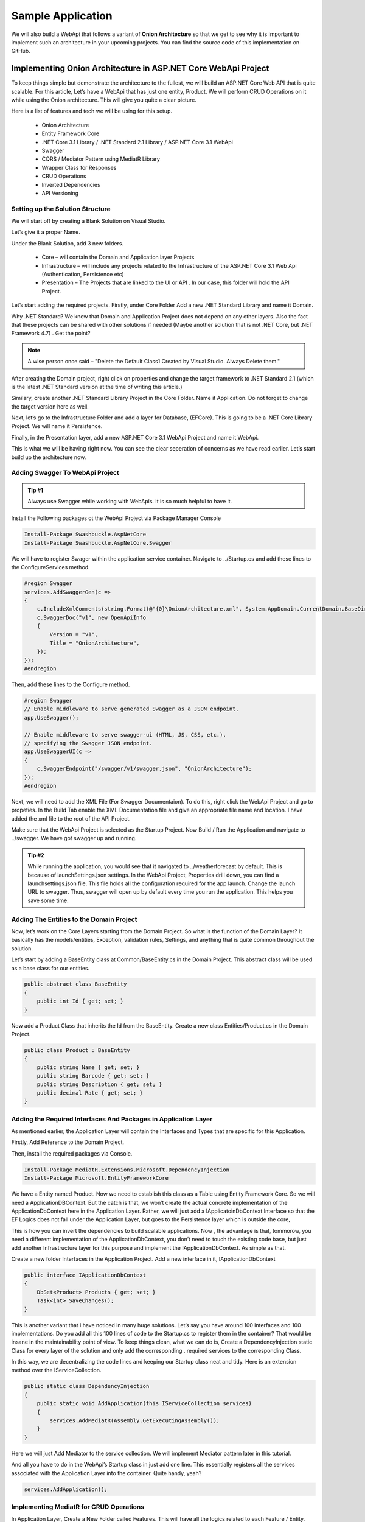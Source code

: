 Sample Application
==================

We will also build a WebApi that follows a variant of **Onion Architecture** so that we get to see why it is important to implement 
such an architecture in your upcoming projects.   You can find the source code of this implementation on GitHub.

Implementing Onion Architecture in ASP.NET Core WebApi Project
--------------------------------------------------------------

To keep things simple but demonstrate the architecture to the fullest, we will build an ASP.NET Core Web API that is quite scalable. For this article, Let’s have a WebApi that has just one entity, Product. We will perform CRUD Operations on it while using the Onion architecture. This will give you quite a clear picture.

Here is a list of features and tech we will be using for this setup.

 * Onion Architecture
 * Entity Framework Core
 * .NET Core 3.1 Library / .NET Standard 2.1 Library / ASP.NET Core 3.1 WebApi
 * Swagger
 * CQRS / Mediator Pattern using MediatR Library
 * Wrapper Class for Responses
 * CRUD Operations
 * Inverted Dependencies
 * API Versioning

Setting up the Solution Structure
^^^^^^^^^^^^^^^^^^^^^^^^^^^^^^^^^

We will start off by creating a Blank Solution on Visual Studio.

.. image:: /_static/images/blank.png
   :width: 50%

Let’s give it a proper Name.

.. image:: /_static/images/newproject.png
   :width: 50%

Under the Blank Solution, add 3 new folders.

 * Core – will contain the Domain and Application layer Projects
 * Infrastructure – will include any projects related to the Infrastructure of the ASP.NET Core 3.1 Web Api (Authentication, Persistence etc)
 * Presentation – The Projects that are linked to the UI or API . In our case, this folder will hold the API Project.

.. image:: /_static/images/blanksolution-1.png
   :width: 50%

Let’s start adding the required projects. Firstly, under Core Folder Add a new .NET Standard Library and name it Domain.

Why .NET Standard? We know that Domain and Application Project does not depend on any other layers. Also the fact that these projects can be shared with other solutions if needed (Maybe another solution that is not .NET Core, but .NET Framework 4.7) . Get the point?

.. image:: /_static/images/domain-1024x485.png
   :width: 50%

.. note:: 

   A wise person once said – "Delete the Default Class1 Created by Visual Studio. Always Delete them."

After creating the Domain project, right click on properties and change the target framework to .NET Standard 2.1 (which is the latest .NET Standard version at the time of writing this article.)

.. image:: /_static/images/domainproperties-1024x476.png
   :width: 50%

Similary, create another .NET Standard Library Project in the Core Folder. Name it Application. Do not forget to change the target version here as well.

Next, let’s go to the Infrastructure Folder and add a layer for Database, (EFCore). This is going to be a .NET Core Library Project. We will name it Persistence.

.. image:: /_static/images/persistence-1024x531.png
   :width: 50%

Finally, in the Presentation layer, add a new ASP.NET Core 3.1 WebApi Project and name it WebApi.

.. image:: /_static/images/api.png
   :width: 50%

This is what we will be having right now. You can see the clear seperation of concerns as we have read earlier. Let’s start build up the architecture now.

.. image:: /_static/images/finalstrcuture.png
   :width: 50%

Adding Swagger To WebApi Project
^^^^^^^^^^^^^^^^^^^^^^^^^^^^^^^^

.. admonition:: Tip #1 

   Always use Swagger while working with WebApis. It is so much helpful to have it.

Install the Following packages ot the WebApi Project via Package Manager Console

.. code-block:: rst

   Install-Package Swashbuckle.AspNetCore
   Install-Package Swashbuckle.AspNetCore.Swagger

We will have to register Swager within the application service container. Navigate to ../Startup.cs and add these lines to the ConfigureServices method.

.. code-block:: csharp

   #region Swagger
   services.AddSwaggerGen(c =>
   {
       c.IncludeXmlComments(string.Format(@"{0}\OnionArchitecture.xml", System.AppDomain.CurrentDomain.BaseDirectory));
       c.SwaggerDoc("v1", new OpenApiInfo
       {
           Version = "v1",
           Title = "OnionArchitecture",
       });
   });
   #endregion

Then, add these lines to the Configure method.

.. code-block:: csharp

   #region Swagger
   // Enable middleware to serve generated Swagger as a JSON endpoint.
   app.UseSwagger();

   // Enable middleware to serve swagger-ui (HTML, JS, CSS, etc.),
   // specifying the Swagger JSON endpoint.
   app.UseSwaggerUI(c =>
   {
       c.SwaggerEndpoint("/swagger/v1/swagger.json", "OnionArchitecture");
   });
   #endregion

Next, we will need to add the XML File (For Swagger Documentaion). To do this, right click the WebApi Project and go to propeties. In the Build Tab enable the XML Documentation file and give an appropriate file name and location. I have added the xml file to the root of the API Project.

.. image:: /_static/images/xml-1024x476.png
   :width: 50%

Make sure that the WebApi Project is selected as the Startup Project. Now Build / Run the Application and navigate to ../swagger. We have got swagger up and running.

.. image:: /_static/images/swagger-980x479.png
   :width: 50%

.. admonition:: Tip #2 

   While running the application, you would see that it navigated to ../weatherforecast by default. This is because of launchSettings.json settings. In the WebApi Project, Properties drill down, you can find a launchsettings.json file. This file holds all the configuration required for the app launch. Change the launch URL to swagger. Thus, swagger will open up by default every time you run the application. This helps you save some time.

.. image:: /_static/images/launch.png
   :width: 50%

Adding The Entities to the Domain Project
^^^^^^^^^^^^^^^^^^^^^^^^^^^^^^^^^^^^^^^^^

Now, let’s work on the Core Layers starting from the Domain Project. So what is the function of the Domain Layer? It basically has the models/entities, Exception, validation rules, Settings, and anything that is quite common throughout the solution.

Let’s start by adding a BaseEntity class at Common/BaseEntity.cs in the Domain Project. This abstract class will be used as a base class for our entities.

.. code-block:: csharp

   public abstract class BaseEntity
   {
       public int Id { get; set; }
   }

Now add a Product Class that inherits the Id from the BaseEntity. Create a new class Entities/Product.cs in the Domain Project.

.. code-block:: csharp

   public class Product : BaseEntity
   {
       public string Name { get; set; }
       public string Barcode { get; set; }
       public string Description { get; set; }
       public decimal Rate { get; set; }
   }

Adding the Required Interfaces And Packages in Application Layer
^^^^^^^^^^^^^^^^^^^^^^^^^^^^^^^^^^^^^^^^^^^^^^^^^^^^^^^^^^^^^^^^

As mentioned earlier, the Application Layer will contain the Interfaces and Types that are specific for this Application.

Firstly, Add Reference to the Domain Project.

Then, install the required packages via Console.

.. code-block:: rst

   Install-Package MediatR.Extensions.Microsoft.DependencyInjection
   Install-Package Microsoft.EntityFrameworkCore

We have a Entity named Product. Now we need to establish this class as a Table using Entity Framework Core. So we will need a ApplicationDBContext. But the catch is that, we won’t create the actual concrete implementation of the ApplicationDbContext here in the Application Layer. Rather, we will just add a IApplicatoinDbContext Interface so that the EF Logics does not fall under the Application Layer, but goes to the Persistence layer which is outside the core,

This is how you can invert the dependencies to build scalable applications. Now , the advantage is that, tommorow, you need a different implementation of the ApplicationDbContext, you don’t need to touch the existing code base, but just add another Infrastructure layer for this purpose and implement the IApplicationDbContext. As simple as that.

Create a new folder Interfaces in the Application Project. Add a new interface in it, IApplicationDbContext

.. code-block:: csharp

   public interface IApplicationDbContext
   {
       DbSet<Product> Products { get; set; }
       Task<int> SaveChanges();
   }

This is another variant that i have noticed in many huge solutions. Let’s say you have around 100 interfaces and 100 implementations. Do you add all this 100 lines of code to the Startup.cs to register them in the container? That would be insane in the maintainability point of view. To keep things clean, what we can do is, Create a DependencyInjection static Class for every layer of the solution and only add the corresponding . required services to the corresponding Class.

In this way, we are decentralizing the code lines and keeping our Startup class neat and tidy. Here is an extension method over the IServiceCollection.

.. code-block:: csharp

   public static class DependencyInjection
   {
       public static void AddApplication(this IServiceCollection services)
       {
           services.AddMediatR(Assembly.GetExecutingAssembly());
       }
   }

Here we will just Add Mediator to the service collection. We will implement Mediator pattern later in this tutorial.

And all you have to do in the WebApi’s Startup class in just add one line. This essentially registers all the services associated with the Application Layer into the container. Quite handy, yeah?

.. code-block:: csharp

   services.AddApplication();

Implementing MediatR for CRUD Operations
^^^^^^^^^^^^^^^^^^^^^^^^^^^^^^^^^^^^^^^^

In Application Layer, Create a New Folder called Features. This will have all the logics related to each Feature / Entity. Under this folder, add a new one and name it ProductFeatures. Then add a Commands and Queries folder to it.

I have already written a detailed article on MediatR and CQRS pattern in ASP.NET Core 3.1 WebApi Project. You can follow that article and add the Required Commands and Handlers to the Application Layer.

.. image:: /_static/images/cqrs.png
   :width: 50%

I will add the links to the source code of each file. Basically these 5 Classes would cover our CRUD Operations implementation. Make sure that you have gone through my article about CQRS for ASP.NET Core before proceeding.

 * CreateCommand
 * DeleteCommand
 * UpdateCommand
 * GetAllQuery
 * GetByIdQuery

Setting Up EF Core on the Persistence Project
^^^^^^^^^^^^^^^^^^^^^^^^^^^^^^^^^^^^^^^^^^^^^

Firstly, add a connection string to the appsettings.json found in the WebApi Project.

.. code-block:: json

   {
      "ConnectionStrings": 
      {
         "DefaultConnection": "Server=(localdb)\\mssqllocaldb;Database=onionDb;Trusted_Connection=True;MultipleActiveResultSets=true"
      }
   }

With the CRUD logics out of the ways, let’s setup EFCore in the Persistence Layer and try to generate a database. Install the following packages to the Persistence Project.

.. code-block:: rst

   Install-Package Microsoft.EntityFrameworkCore
   Install-Package Microsoft.EntityFrameworkCore.SqlServer

Remember we created an IApplicationDBContext Interface in the Application Layer? This is where we will be implementing it. Create a new folder named Context and add a new class ApplicationDbContext. This class will implement IApplicationDBContext.

.. code-block:: csharp

   public class ApplicationDbContext : DbContext, IApplicationDbContext
   {
       public ApplicationDbContext(DbContextOptions<ApplicationDbContext> options)
           : base(options)
       {
       }
       public DbSet<Product> Products { get; set; }
       public async Task<int> SaveChanges()
       {
           return await base.SaveChangesAsync();
       }
   }

We will have to register IApplicationDBContext and bind it to ApplicationDbContext, right? Similar to the Application layer, we will have to create a new class just to register the dependencies and services of this layer to the service container.

Add a new static class, DependencyInjection

.. code-block:: csharp

   public static class DependencyInjection
   {
       public static void AddPersistence(this IServiceCollection services, IConfiguration configuration)
       {
           services.AddDbContext<ApplicationDbContext>(options =>
               options.UseSqlServer(
                   configuration.GetConnectionString("DefaultConnection"),
                   b => b.MigrationsAssembly(typeof(ApplicationDbContext).Assembly.FullName)));
           services.AddScoped<IApplicationDbContext>(provider => provider.GetService<ApplicationDbContext>());
       }
   }

And in the Startup class/ ConfigureServices method of the WebApi Just Add the following line. You can now see the advantage of this kind of approach.

.. code-block:: csharp

   services.AddPersistence(Configuration);

Generate the Migrations and the Database
^^^^^^^^^^^^^^^^^^^^^^^^^^^^^^^^^^^^^^^^

As our ApplicationDbContext is configured, let’s generate the migrations and ultimately create a Database using Ef Core Tools – Code First Approach.

Install the following packages in the WebApi Project.

.. code-block:: rst

   Install-Package Microsoft.EntityFrameworkCore.Tools
   Install-Package Microsoft.EntityFrameworkCore.Design

Now, open up the package manager console and select the Persistence project as the default prject (as mentioned in the sceenshot below.). This is because the actual ApplicationDBContext is implemented in the Persistence layer, remember?

Then, run the following commands to add migrations and to generate / update the database.

.. code-block:: rst

   add-migration Initial
   update-database

.. image:: /_static/images/pmc.png
   :width: 50%

You will get a ‘Done’ message.

Adding API Versioning
^^^^^^^^^^^^^^^^^^^^^

Just to make our solution a bit more clean, let’s also add API Versioning to the WebAPI.

I have written a detailed article on API Versioning in ASP.NET Core 3.1 WebApi. Feel feel to read it to get a complete idea of this concept.

Install the required package.

.. code-block:: rst

    Install-Package Microsoft.AspNetCore.Mvc.Versioning

In the Startup/ConfigureServices of the API project, add these lines to register the Versioning.

.. code-block:: csharp

    #region API Versioning
    // Add API Versioning to the Project
    services.AddApiVersioning(config =>
    {
        // Specify the default API Version as 1.0
        config.DefaultApiVersion = new ApiVersion(1, 0);
        // If the client hasn't specified the API version in the request, use the default API version number 
        config.AssumeDefaultVersionWhenUnspecified = true;
        // Advertise the API versions supported for the particular endpoint
        config.ReportApiVersions = true;
    });
    #endregion

Setting up the Controllers
^^^^^^^^^^^^^^^^^^^^^^^^^^

This is the final step of setting up Onion Architecture In ASP.NET Core. We will have to wire up a controller to the Application Layer.

Create a Base Api Controller. This will be an Empty API Controller which will have Api Versioning enabled in the Attribute and also a MediatR object. What is aim of this Base Controller? It is just to reduce the lines of code. Say, we add a new controller. We will not have to re-define the API Versioning route nor the Mediatr object. But we will just add the BaseAPI Controller as the base class. Get it? I will show it in implementation.

Add new Empty API Controller in the Controllers folder and name it BaseApiController.

.. code-block:: csharp

    using MediatR;
    using Microsoft.AspNetCore.Http;
    using Microsoft.AspNetCore.Mvc;
    using Microsoft.Extensions.DependencyInjection;
    namespace WebApi.Controllers
    {
        [ApiController]
        [Route("api/v{version:apiVersion}/[controller]")]
        public abstract class BaseApiController : ControllerBase
        {
            private IMediator _mediator;
            protected IMediator Mediator => _mediator ??= HttpContext.RequestServices.GetService<IMediator>();
        }
    }

You can see that we are adding the API Versioning data to the route attribute and also creating a IMediator object.

Next, let’s create our actual ENtity endpoint. Create a new folder inside the Controllers folder and name it ‘v1’. This means that this folder will contain all the Version 1 API Controllers. Read more about API Versioning to understand the need for this here.

Inside the v1 Folder, add a new empty API Controller named ProductController. Since this is a very basic controller that calls the mediator object, I will not go in deep. However, I have previously written a detailed article on CQRS implementation in ASP.NET Core 3.1 API. You could go through that article which covers the same scenario. Read it here.

.. code-block:: csharp

    [ApiVersion("1.0")]
    public class ProductController : BaseApiController
    {
        /// <summary>
        /// Creates a New Product.
        /// </summary>
        /// <param name="command"></param>
        /// <returns></returns>
        [HttpPost]
        public async Task<IActionResult> Create(CreateProductCommand command)
        {
            return Ok(await Mediator.Send(command));
        }
        /// <summary>
        /// Gets all Products.
        /// </summary>
        /// <returns></returns>
        [HttpGet]
        public async Task<IActionResult> GetAll()
        {
            return Ok(await Mediator.Send(new GetAllProductsQuery()));
        }
        /// <summary>
        /// Gets Product Entity by Id.
        /// </summary>
        /// <param name="id"></param>
        /// <returns></returns>
        [HttpGet("{id}")]
        public async Task<IActionResult> GetById(int id)
        {
            return Ok(await Mediator.Send(new GetProductByIdQuery { Id = id }));
        }
        /// <summary>
        /// Deletes Product Entity based on Id.
        /// </summary>
        /// <param name="id"></param>
        /// <returns></returns>
        [HttpDelete("{id}")]
        public async Task<IActionResult> Delete(int id)
        {
            return Ok(await Mediator.Send(new DeleteProductByIdCommand { Id = id }));
        }
        /// <summary>
        /// Updates the Product Entity based on Id.   
        /// </summary>
        /// <param name="id"></param>
        /// <param name="command"></param>
        /// <returns></returns>
        [HttpPut("[action]")]
        public async Task<IActionResult> Update(int id, UpdateProductCommand command)
        {
            if (id != command.Id)
            {
                return BadRequest();
            }
            return Ok(await Mediator.Send(command));
        }
    }

That’s quite everything in this simple yet powerful implementation of Onion Architecture in ASP.NET Core. Build the application and let’s test it.

Since we are already talking about a form of Clean Architecture in ASP.NET Core Applications, it would help if you read about certain tips to write clean and scalable C# Code. This knowledge will drastically improve the way you start building applications in .NET – Read the article here (20 Tips to write Clean C# Code)

Testing
-------

Run the application and open up Swagger. We will do a simple test to ensure that our solution works. I will just create a new product and make a request to query all the existing products as well.

.. image:: /_static/images/create-new-product-980x489.png
   :width: 50%

.. image:: /_static/images/get-all-980x489.png
   :width: 50%

You can see that we receive the expected data.

